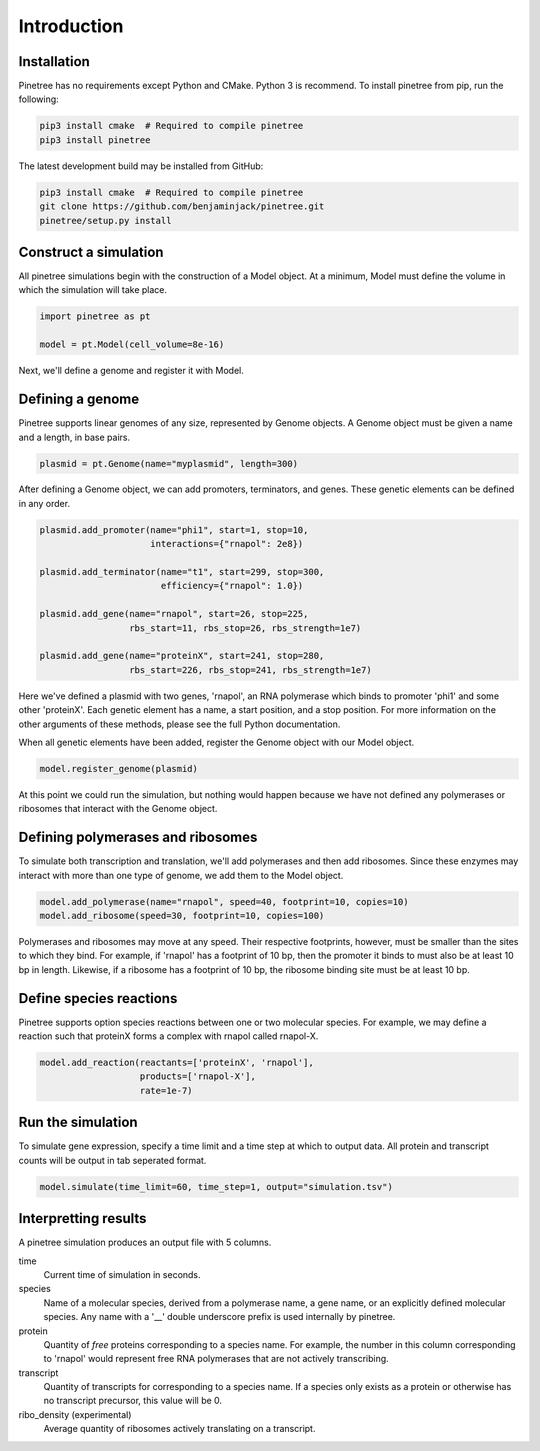 Introduction
============

Installation
------------

Pinetree has no requirements except Python and CMake. Python 3 is recommend. To install pinetree from pip, run the following:

.. code-block:: bash
   
   pip3 install cmake  # Required to compile pinetree
   pip3 install pinetree 

The latest development build may be installed from GitHub:

.. code-block:: bash
   
   pip3 install cmake  # Required to compile pinetree
   git clone https://github.com/benjaminjack/pinetree.git
   pinetree/setup.py install


Construct a simulation
----------------------

All pinetree simulations begin with the construction of a Model object. At a minimum, Model must define the volume in which the simulation will take place.

.. code-block:: python

   import pinetree as pt

   model = pt.Model(cell_volume=8e-16) 

Next, we'll define a genome and register it with Model.

Defining a genome
-----------------

Pinetree supports linear genomes of any size, represented by Genome objects. A Genome object must be given a name and a length, in base pairs.

.. code-block:: python

   plasmid = pt.Genome(name="myplasmid", length=300)

After defining a Genome object, we can add promoters, terminators, and genes. These genetic elements can be defined in any order.

.. code-block:: python

   plasmid.add_promoter(name="phi1", start=1, stop=10, 
                        interactions={"rnapol": 2e8})

   plasmid.add_terminator(name="t1", start=299, stop=300,
                          efficiency={"rnapol": 1.0})

   plasmid.add_gene(name="rnapol", start=26, stop=225,
                    rbs_start=11, rbs_stop=26, rbs_strength=1e7)

   plasmid.add_gene(name="proteinX", start=241, stop=280,
                    rbs_start=226, rbs_stop=241, rbs_strength=1e7)


Here we've defined a plasmid with two genes, 'rnapol', an RNA polymerase which binds to promoter 'phi1' and some other 'proteinX'. Each genetic element has a name, a start position, and a stop position. For more information on the other arguments of these methods, please see the full Python documentation. 

When all genetic elements have been added, register the Genome object with our Model object.

.. code-block:: python

   model.register_genome(plasmid)

At this point we could run the simulation, but nothing would happen because we have not defined any polymerases or ribosomes that interact with the Genome object.

Defining polymerases and ribosomes
----------------------------------

To simulate both transcription and translation, we'll add polymerases and then add ribosomes. Since these enzymes may interact with more than one type of genome, we add them to the Model object.

.. code-block:: python

   model.add_polymerase(name="rnapol", speed=40, footprint=10, copies=10)
   model.add_ribosome(speed=30, footprint=10, copies=100)

Polymerases and ribosomes may move at any speed. Their respective footprints, however, must be smaller than the sites to which they bind. For example, if 'rnapol' has a footprint of 10 bp, then the promoter it binds to must also be at least 10 bp in length. Likewise, if a ribosome has a footprint of 10 bp, the ribosome binding site must be at least 10 bp. 

Define species reactions
------------------------

Pinetree supports option species reactions between one or two molecular species. For example, we may define a reaction such that proteinX forms a complex with rnapol called rnapol-X.

.. code-block:: python
   
   model.add_reaction(reactants=['proteinX', 'rnapol'], 
                      products=['rnapol-X'],
                      rate=1e-7)

Run the simulation
------------------

To simulate gene expression, specify a time limit and a time step at which to output data. All protein and transcript counts will be output in tab seperated format.

.. code-block:: python

   model.simulate(time_limit=60, time_step=1, output="simulation.tsv")


Interpretting results
---------------------

A pinetree simulation produces an output file with 5 columns.


time
    Current time of simulation in seconds.

species
    Name of a molecular species, derived from a polymerase name, a gene name,
    or an explicitly defined molecular species. Any name with a '__' double 
    underscore prefix is used internally by pinetree. 

protein
    Quantity of *free* proteins corresponding to a species name. For example, the number in this column corresponding to 'rnapol' would represent free RNA polymerases that are not actively transcribing.

transcript
    Quantity of transcripts for corresponding to a species name. If a species only exists as a protein or otherwise has no transcript precursor, this value will be 0. 

ribo_density (experimental)
    Average quantity of ribosomes actively translating on a transcript.


